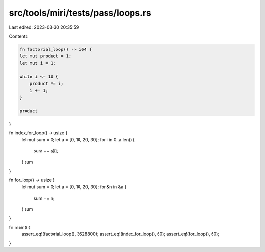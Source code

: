 src/tools/miri/tests/pass/loops.rs
==================================

Last edited: 2023-03-30 20:35:59

Contents:

.. code-block:: rs

    fn factorial_loop() -> i64 {
    let mut product = 1;
    let mut i = 1;

    while i <= 10 {
        product *= i;
        i += 1;
    }

    product
}

fn index_for_loop() -> usize {
    let mut sum = 0;
    let a = [0, 10, 20, 30];
    for i in 0..a.len() {
        sum += a[i];
    }
    sum
}

fn for_loop() -> usize {
    let mut sum = 0;
    let a = [0, 10, 20, 30];
    for &n in &a {
        sum += n;
    }
    sum
}

fn main() {
    assert_eq!(factorial_loop(), 3628800);
    assert_eq!(index_for_loop(), 60);
    assert_eq!(for_loop(), 60);
}


